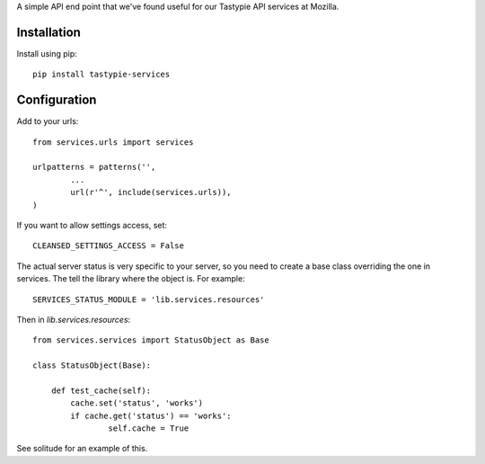 A simple API end point that we've found useful for our Tastypie API services at
Mozilla.

Installation
------------

Install using pip::

        pip install tastypie-services

Configuration
-------------

Add to your urls::

        from services.urls import services

        urlpatterns = patterns('',
                ...
                url(r'^', include(services.urls)),
        )

If you want to allow settings access, set::

        CLEANSED_SETTINGS_ACCESS = False

The actual server status is very specific to your server, so you need to create
a base class overriding the one in services. The tell the library where the
object is. For example::

        SERVICES_STATUS_MODULE = 'lib.services.resources'

Then in `lib.services.resources`::

        from services.services import StatusObject as Base

        class StatusObject(Base):

            def test_cache(self):
                cache.set('status', 'works')
                if cache.get('status') == 'works':
                        self.cache = True

See solitude for an example of this.
